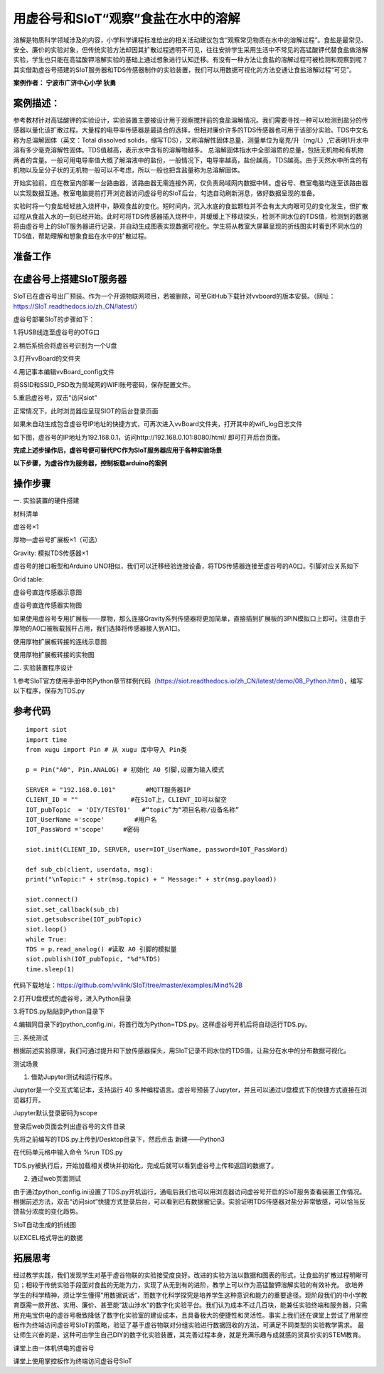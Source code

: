 用虚谷号和SIoT“观察”食盐在水中的溶解
=====================================

溶解是物质科学领域涉及的内容，小学科学课程标准给出的相关活动建议包含“观察常见物质在水中的溶解过程”。食盐是最常见、安全、廉价的实验对象，但传统实验方法却因其扩散过程透明不可见，往往安排学生采用生活中不常见的高锰酸钾代替食盐做溶解实验，学生也只能在高锰酸钾溶解实验的基础上通过想象进行认知迁移。有没有一种方法让食盐的溶解过程可被检测和观察到呢？其实借助虚谷号搭建的SIoT服务器和TDS传感器制作的实验装置，我们可以用数据可视化的方法变通让食盐溶解过程“可见”。

**案例作者： 宁波市广济中心小学 狄勇**

案例描述：
--------------------
参考教材针对高锰酸钾的实验设计，实验装置主要被设计用于观察搅拌前的食盐溶解情况。我们需要寻找一种可以检测到盐分的传感器以量化该扩散过程。大量程的电导率传感器是最适合的选择，但相对廉价许多的TDS传感器也可用于该部分实验。TDS中文名称为总溶解固体（英文：Total dissolved solids，缩写TDS），又称溶解性固体总量，测量单位为毫克/升（mg/L）,它表明1升水中溶有多少毫克溶解性固体。TDS值越高，表示水中含有的溶解物越多。 总溶解固体指水中全部溶质的总量，包括无机物和有机物两者的含量。一般可用电导率值大概了解溶液中的盐份，一般情况下，电导率越高，盐份越高，TDS越高。由于天然水中所含的有机物以及呈分子状的无机物一般可以不考虑，所以一般也把含盐量称为总溶解固体。

开始实验前，应在教室内部署一台路由器，该路由器无需连接外网，仅负责局域网内数据中转。虚谷号、教室电脑均连至该路由器以实现数据互通。教室电脑提前打开浏览器访问虚谷号的SIoT后台，勾选自动刷新消息，做好数据呈现的准备。

.. image:: ../image/case/10_vvboard_01.png

实验时将一勺食盐轻轻放入烧杯中，静观食盐的变化。短时间内，沉入水底的食盐颗粒并不会有太大肉眼可见的变化发生，但扩散过程从食盐入水的一刻已经开始。此时可将TDS传感器插入烧杯中，并缓缓上下移动探头，检测不同水位的TDS值，检测到的数据将由虚谷号上的SIoT服务器进行记录，并自动生成图表实现数据可视化。学生将从教室大屏幕呈现的折线图实时看到不同水位的TDS值，帮助理解和想象食盐在水中的扩散过程。

准备工作
-----------------

在虚谷号上搭建SIoT服务器
---------------

SIoT已在虚谷号出厂预装。作为一个开源物联网项目，若被删除，可至GitHub下载针对vvboard的版本安装。（网址：https://SIoT.readthedocs.io/zh_CN/latest/）

虚谷号部署SIoT的步骤如下：

1.将USB线连至虚谷号的OTG口
 
.. image:: ../image/case/10_vvboard_02.png

2.稍后系统会将虚谷号识别为一个U盘

.. image:: ../image/case/10_vvboard_03.png

3.打开vvBoard的文件夹

.. image:: ../image/case/10_vvboard_04.png

4.用记事本编辑vvBoard_config文件

.. image:: ../image/case/10_vvboard_05.png

将SSID和SSID_PSD改为局域网的WIFI账号密码，保存配置文件。

.. image:: ../image/case/10_vvboard_06.png

.. image:: ../image/case/10_vvboard_07.png

5.重启虚谷号，双击“访问siot”
 
正常情况下，此时浏览器应呈现SIOT的后台登录页面

.. image:: ../image/case/10_vvboard_08.png

如果未自动生成包含虚谷号IP地址的快捷方式，可再次进入vvBoard文件夹，打开其中的wifi_log日志文件

.. image:: ../image/case/10_vvboard_09.png

如下图，虚谷号的IP地址为192.168.0.1，访问http://192.168.0.101:8080/html/
即可打开后台页面。

.. image:: ../image/case/10_vvboard_10.png

**完成上述步操作后，虚谷号便可替代PC作为SIoT服务器应用于各种实验场景**

**以下步骤，为虚谷作为服务器，控制板载arduino的案例**

操作步骤
-----------
一.	实验装置的硬件搭建

材料清单

虚谷号×1

厚物—虚谷号扩展板×1（可选）

Gravity: 模拟TDS传感器×1

虚谷号的接口板型和Arduino UNO相似，我们可以迁移经验连接设备，将TDS传感器连接至虚谷号的A0口。引脚对应关系如下

Grid table:

+---------------+-------------+
| TDS传感器引脚  |  虚谷号引脚  |
+===============+=============+
|       A       |      A0     |
+------------+------------    +
|       +       |      5V     |
+------------   +-------------+
|       -       |      G      |
+---------------+-------------+

.. image:: ../image/case/10_vvboard_11.png

虚谷号直连传感器示意图

.. image:: ../image/case/10_vvboard_12.png

虚谷号直连传感器实物图

如果使用虚谷号专用扩展板——厚物，那么连接Gravity系列传感器将更加简单，直接插到扩展板的3PIN模拟口上即可。注意由于厚物的A0口被板载摇杆占用，我们选择将传感器接入到A1口。

.. image:: ../image/case/10_vvboard_13.png

使用厚物扩展板转接的连线示意图

.. image:: ../image/case/10_vvboard_14.png

使用厚物扩展板转接的实物图

二.	实验装置程序设计

1.参考SIoT官方使用手册中的Python章节样例代码（https://siot.readthedocs.io/zh_CN/latest/demo/08_Python.html），编写以下程序，保存为TDS.py

参考代码
---------------

::

	import siot
	import time
	from xugu import Pin # 从 xugu 库中导入 Pin类

	p = Pin("A0", Pin.ANALOG) # 初始化 A0 引脚,设置为输入模式

	SERVER = "192.168.0.101"        #MQTT服务器IP
	CLIENT_ID = ""              #在SIoT上，CLIENT_ID可以留空
	IOT_pubTopic  = 'DIY/TEST01'   #“topic”为“项目名称/设备名称”
	IOT_UserName ='scope'        #用户名
	IOT_PassWord ='scope'     #密码

	siot.init(CLIENT_ID, SERVER, user=IOT_UserName, password=IOT_PassWord)
 
	def sub_cb(client, userdata, msg):
  	print("\nTopic:" + str(msg.topic) + " Message:" + str(msg.payload))
    
	siot.connect()
	siot.set_callback(sub_cb)
	siot.getsubscribe(IOT_pubTopic)
	siot.loop()
	while True:
  	TDS = p.read_analog() #读取 A0 引脚的模拟量
  	siot.publish(IOT_pubTopic, "%d"%TDS)
  	time.sleep(1)

代码下载地址：https://github.com/vvlink/SIoT/tree/master/examples/Mind%2B

2.打开U盘模式的虚谷号，进入Python目录

.. image:: ../image/case/10_vvboard_16.png

3.将TDS.py粘贴到Python目录下

.. image:: ../image/case/10_vvboard_17.png

4.编辑同目录下的python_config.ini，将首行改为Python=TDS.py。这样虚谷号开机后将自动运行TDS.py。
  
.. image:: ../image/case/10_vvboard_18.png

.. image:: ../image/case/10_vvboard_19.png

三.	系统测试

根据前述实验原理，我们可通过提升和下放传感器探头，用SIoT记录不同水位的TDS值，让盐分在水中的分布数据可视化。

.. image:: ../image/case/10_vvboard_20.png

测试场景

1.	借助Jupyter测试和运行程序。

.. image:: ../image/case/10_vvboard_21.png

Jupyter是一个交互式笔记本，支持运行 40 多种编程语言。虚谷号预装了Jupyter，并且可以通过U盘模式下的快捷方式直接在浏览器打开。

.. image:: ../image/case/10_vvboard_22.png

Jupyter默认登录密码为scope
 
登录后web页面会列出虚谷号的文件目录

.. image:: ../image/case/10_vvboard_23.png

先将之前编写的TDS.py上传到/Desktop目录下，然后点击 新建——Python3

.. image:: ../image/case/10_vvboard_24.png

在代码单元格中输入命令 %run TDS.py

.. image:: ../image/case/10_vvboard_25.png

TDS.py被执行后，开始加载相关模块并初始化，完成后就可以看到虚谷号上传和返回的数据了。

.. image:: ../image/case/10_vvboard_26.png

.. image:: ../image/case/10_vvboard_27.png

2.	通过web页面测试

由于通过python_config.ini设置了TDS.py开机运行，通电后我们也可以用浏览器访问虚谷号开启的SIoT服务查看装置工作情况。
根据前述方法，双击“访问siot”快捷方式登录后台，可以看到已有数据被记录。实验证明TDS传感器对盐分非常敏感，可以恰当反馈盐分浓度的变化趋势。

.. image:: ../image/case/10_vvboard_28.png
SIoT自动生成的折线图

.. image:: ../image/case/10_vvboard_29.png
以EXCEL格式导出的数据

拓展思考
-----------------
经过教学实践，我们发现学生对基于虚谷物联的实验接受度良好。改进的实验方法以数据和图表的形式，让食盐的扩散过程明晰可见；相较于传统实验手段面对食盐的无能为力，实现了从无到有的进阶，教学上可以作为高锰酸钾溶解实验的有效补充。
欲培养学生的科学精神，须让学生懂得“用数据说话”，而数字化科学探究是培养学生这种意识和能力的重要途径。现阶段我们的中小学教育亟需一款开放、实用、廉价、甚至能“跋山涉水”的数字化实验平台。我们认为成本不过几百块，能兼任实验终端和服务器，只需用充电宝供电的虚谷号极致降低了数字化实验室的建设成本，且具备极大的便捷性和灵活性。事实上我们还在课堂上尝试了用掌控板作为终端访问虚谷号SIoT的策略，验证了基于虚谷物联对分组实验进行数据回收的方法，可满足不同类型的实验教学需求。
最让师生兴奋的是，这种可由学生自己DIY的数字化实验装置，其完善过程本身，就是充满乐趣与成就感的货真价实的STEM教育。

.. image:: ../image/case/10_vvboard_30.png

课堂上由一体机供电的虚谷号

.. image:: ../image/case/10_vvboard_31.png

课堂上使用掌控板作为终端访问虚谷号SIoT
